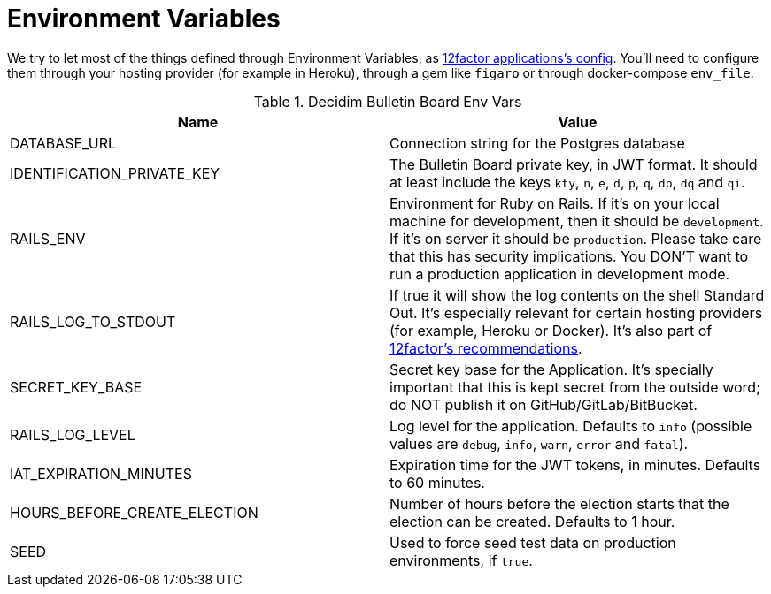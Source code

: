 = Environment Variables

We try to let most of the things defined through Environment Variables, as https://12factor.net/config[12factor applications's config]. You'll need to configure them through your hosting provider (for example in Heroku), through a gem like `figaro` or through docker-compose `env_file`.

.Decidim Bulletin Board Env Vars
|===
|Name |Value

|DATABASE_URL
|Connection string for the Postgres database

|IDENTIFICATION_PRIVATE_KEY
|The Bulletin Board private key, in JWT format. It should at least include the keys `kty`, `n`, `e`, `d`, `p`, `q`, `dp`, `dq` and `qi`.

|RAILS_ENV
|Environment for Ruby on Rails. If it's on your local machine for development, then it should be `development`. If it's on server it should be `production`. Please take care that this has security implications. You DON'T want to run a production application in development mode.

|RAILS_LOG_TO_STDOUT
|If true it will show the log contents on the shell Standard Out. It's especially relevant for certain hosting providers (for example, Heroku or Docker). It's also part of https://12factor.net/logs[12factor's recommendations].

|SECRET_KEY_BASE
|Secret key base for the Application. It's specially important that this is kept secret from the outside word; do NOT publish it on GitHub/GitLab/BitBucket.

|RAILS_LOG_LEVEL
|Log level for the application. Defaults to `info` (possible values are `debug`, `info`, `warn`, `error` and `fatal`).

|IAT_EXPIRATION_MINUTES
|Expiration time for the JWT tokens, in minutes. Defaults to 60 minutes.

|HOURS_BEFORE_CREATE_ELECTION
|Number of hours before the election starts that the election can be created. Defaults to 1 hour.

|SEED
|Used to force seed test data on production environments, if `true`.

|===
